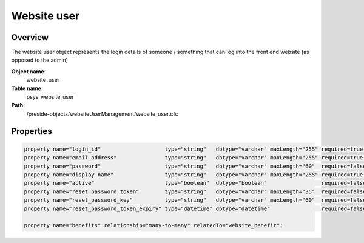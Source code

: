 Website user
============

Overview
--------

The website user object represents the login details of someone / something that can log into the front end website (as opposed to the admin)

**Object name:**
    website_user

**Table name:**
    psys_website_user

**Path:**
    /preside-objects/websiteUserManagement/website_user.cfc

Properties
----------

.. code-block:: java

    property name="login_id"                    type="string"   dbtype="varchar" maxLength="255" required=true uniqueindexes="login_id";
    property name="email_address"               type="string"   dbtype="varchar" maxLength="255" required=true uniqueindexes="email";
    property name="password"                    type="string"   dbtype="varchar" maxLength="60"  required=false;
    property name="display_name"                type="string"   dbtype="varchar" maxLength="255" required=true;
    property name="active"                      type="boolean"  dbtype="boolean"                 required=false default=true;
    property name="reset_password_token"        type="string"   dbtype="varchar" maxLength="35"  required=false indexes="resettoken";
    property name="reset_password_key"          type="string"   dbtype="varchar" maxLength="60"  required=false;
    property name="reset_password_token_expiry" type="datetime" dbtype="datetime"                required=false;

    property name="benefits" relationship="many-to-many" relatedTo="website_benefit";